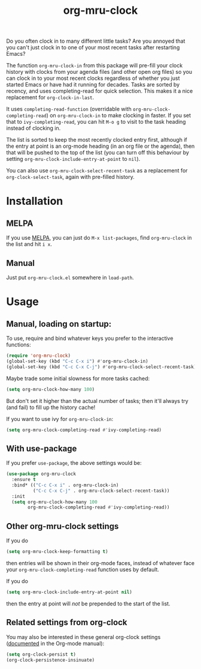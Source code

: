 #+TITLE: org-mru-clock

[[https://melpa.org/#/org-mru-clock][https://melpa.org/packages/org-mru-clock-badge.svg]]

Do you often clock in to many different little tasks? Are you annoyed
that you can't just clock in to one of your most recent tasks after
restarting Emacs?

#+ATTR_HTML: :alt org-mru-clock demo
[[file:org-mru-clock.gif][file:org-mru-clock.gif]]

The function =org-mru-clock-in= from this package will pre-fill your
clock history with clocks from your agenda files (and other open org
files) so you can clock in to your most recent clocks regardless of
whether you just started Emacs or have had it running for
decades. Tasks are sorted by recency, and uses completing-read for
quick selection. This makes it a nice replacement for
=org-clock-in-last=.

It uses =completing-read-function= (overridable with
=org-mru-clock-completing-read=) on =org-mru-clock-in= to make
clocking in faster. If you set that to =ivy-completing-read=, you can
hit =M-o g= to visit to the task heading instead of clocking in.

The list is sorted to keep the most recently clocked entry first,
although if the entry at point is an org-mode heading (in an org file
or the agenda), then that will be pushed to the top of the list (you
can turn off this behaviour by setting
=org-mru-clock-include-entry-at-point= to =nil=).

You can also use =org-mru-clock-select-recent-task= as a replacement
for =org-clock-select-task=, again with pre-filled history.

* Installation

** MELPA
If you use [[https://melpa.org/][MELPA]], you can just do =M-x list-packages=, find
=org-mru-clock= in the list and hit =i x=.

** Manual
Just put =org-mru-clock.el= somewhere in =load-path=.


* Usage

** Manual, loading on startup:

To use, require and bind whatever keys you prefer to the
interactive functions:

#+BEGIN_SRC emacs-lisp
(require 'org-mru-clock)
(global-set-key (kbd "C-c C-x i") #'org-mru-clock-in)
(global-set-key (kbd "C-c C-x C-j") #'org-mru-clock-select-recent-task)
#+END_SRC

Maybe trade some initial slowness for more tasks cached:

#+BEGIN_SRC emacs-lisp
(setq org-mru-clock-how-many 100)
#+END_SRC

But don't set it higher than the actual number of tasks; then
it'll always try (and fail) to fill up the history cache!

If you want to use ivy for =org-mru-clock-in=:

#+BEGIN_SRC emacs-lisp
(setq org-mru-clock-completing-read #'ivy-completing-read)
#+END_SRC

** With use-package

If you prefer =use-package=, the above settings would be:

#+BEGIN_SRC emacs-lisp
(use-package org-mru-clock
  :ensure t
  :bind* (("C-c C-x i" . org-mru-clock-in)
          ("C-c C-x C-j" . org-mru-clock-select-recent-task))
  :init
  (setq org-mru-clock-how-many 100
        org-mru-clock-completing-read #'ivy-completing-read))
#+END_SRC

** Other org-mru-clock settings

If you do
#+BEGIN_SRC emacs-lisp
  (setq org-mru-clock-keep-formatting t)
#+END_SRC
then entries will be shown in their org-mode faces, instead of
whatever face your =org-mru-clock-completing-read= function uses by
default.

If you do
#+BEGIN_SRC emacs-lisp
  (setq org-mru-clock-include-entry-at-point nil)
#+END_SRC
then the entry at point will /not/ be prepended to the start of the
list.

** Related settings from org-clock

You may also be interested in these general org-clock settings
([[http://orgmode.org/manual/Clocking-work-time.html][documented]] in the Org-mode manual):

#+BEGIN_SRC emacs-lisp
(setq org-clock-persist t)
(org-clock-persistence-insinuate)
#+END_SRC
